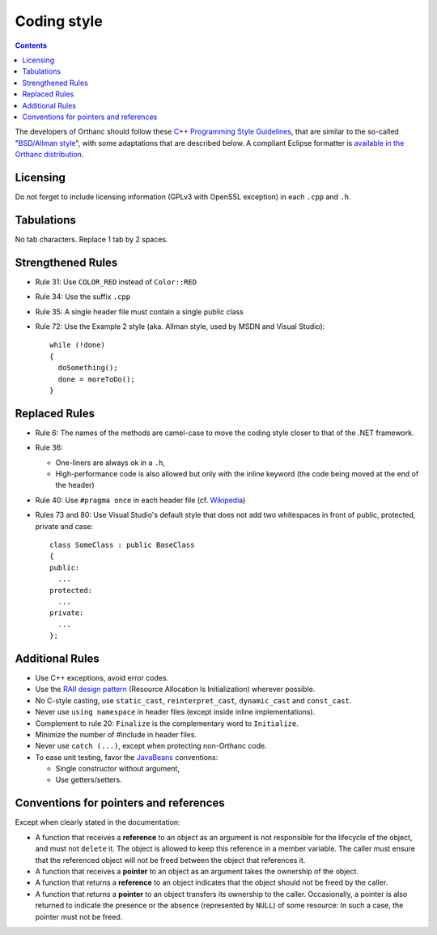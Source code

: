 .. _coding-style:
.. highlight:: c++

Coding style
============

.. contents::

The developers of Orthanc should follow these `C++ Programming Style
Guidelines <http://geosoft.no/development/cppstyle.html>`__, that are
similar to the so-called "`BSD/Allman style
<https://en.wikipedia.org/wiki/Indent_style#Allman_style>`__", with
some adaptations that are described below. A compliant Eclipse
formatter is `available in the Orthanc distribution
<https://bitbucket.org/sjodogne/orthanc/src/default/Resources/EclipseCodingStyle.xml>`__.

Licensing
---------

Do not forget to include licensing information (GPLv3 with OpenSSL
exception) in each ``.cpp`` and ``.h``.

Tabulations
-----------

No tab characters. Replace 1 tab by 2 spaces.

Strengthened Rules
------------------

* Rule 31: Use ``COLOR_RED`` instead of ``Color::RED``
* Rule 34: Use the suffix ``.cpp``
* Rule 35: A single header file must contain a single public class
* Rule 72: Use the Example 2 style (aka. Allman style, used by MSDN
  and Visual Studio)::

    while (!done)
    {
      doSomething();
      done = moreToDo();
    }


Replaced Rules
--------------

* Rule 6: The names of the methods are camel-case to move the coding style closer to that of the .NET framework.
* Rule 36:

  * One-liners are always ok in a ``.h``,
  * High-performance code is also allowed but only with the inline
    keyword (the code being moved at the end of the header)

* Rule 40: Use ``#pragma once`` in each header file (cf. `Wikipedia
  <https://en.wikipedia.org/wiki/Pragma_once>`__)
* Rules 73 and 80: Use Visual Studio's default style that does not add
  two whitespaces in front of public, protected, private and case::

    class SomeClass : public BaseClass
    {
    public:
      ...
    protected:
      ...
    private:
      ...
    };


Additional Rules
----------------

* Use C++ exceptions, avoid error codes.
* Use the `RAII design pattern <https://en.wikipedia.org/wiki/RAII>`__ (Resource Allocation Is Initialization) wherever possible.
* No C-style casting, use ``static_cast``, ``reinterpret_cast``,
  ``dynamic_cast`` and ``const_cast``.
* Never use ``using namespace`` in header files (except inside inline
  implementations).
* Complement to rule 20: ``Finalize`` is the complementary word to
  ``Initialize``.
* Minimize the number of #include in header files.
* Never use ``catch (...)``, except when protecting non-Orthanc code.
* To ease unit testing, favor the `JavaBeans
  <https://en.wikipedia.org/wiki/Java_beans>`__ conventions:

  * Single constructor without argument,
  * Use getters/setters.


Conventions for pointers and references
---------------------------------------

Except when clearly stated in the documentation:

* A function that receives a **reference** to an object as an argument
  is not responsible for the lifecycle of the object, and must not
  ``delete`` it. The object is allowed to keep this reference in a
  member variable. The caller must ensure that the referenced object
  will not be freed between the object that references it.
* A function that receives a **pointer** to an object as an argument
  takes the ownership of the object.
* A function that returns a **reference** to an object indicates that
  the object should not be freed by the caller.
* A function that returns a **pointer** to an object transfers its
  ownership to the caller. Occasionally, a pointer is also returned to
  indicate the presence or the absence (represented by ``NULL``) of
  some resource: In such a case, the pointer must not be freed.
